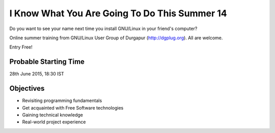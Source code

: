 I Know What You Are Going To Do This Summer 14
==============================================

Do you want to see your name next time you install GNU/Linux in your friend's computer?

Online summer training from GNU/Linux User Group of Durgapur (`http://dgplug.org <http://dgplug.org>`_). All are welcome.

Entry Free!

Probable Starting Time
----------------------

28th June 2015, 18:30 IST

Objectives
----------

- Revisiting programming fundamentals
- Get acquainted with Free Software technologies
- Gaining technical knowledge
- Real-world project experience
